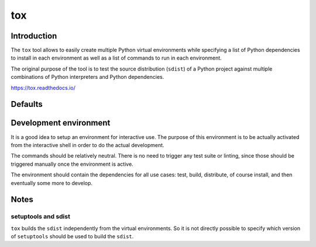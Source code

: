 ..


***
tox
***

Introduction
============

The ``tox`` tool allows to easily create multiple Python virtual environments
while specifying a list of Python dependencies to install in each environment
as well as a list of commands to run in each environment.

The original purpose of the tool is to test the source distribution (``sdist``)
of a Python project against multiple combinations of Python interpreters and
Python dependencies.

https://tox.readthedocs.io/


Defaults
========

.. code-block:: ini
    :caption: tox.ini
    
    # ...
    [testenv]
    basepython = python3
    commands =
        python setup.py check test
    deps =
        -rrequirements/test.txt
    # ...


Development environment
=======================

It is a good idea to setup an environment for interactive use. The purpose of
this environment is to be actually activated from the interactive shell in
order to do the actual development.

The commands should be relatively neutral. There is no need to trigger any test
suite or linting, since those should be triggered manually once the environment
is active.

The environment should contain the dependencies for all use cases: test, build,
distribute, of course install, and then eventually some more to develop.

.. code-block:: ini
    :caption: tox.ini

    # ...
    [testenv:develop]
    commands =
        python setup.py check
    deps =
        -rrequirements/develop.txt
    usedevelop = True
    # ...


Notes
=====

setuptools and sdist
--------------------

``tox`` builds the ``sdist`` independently from the virtual environments. So it
is not directly possible to specify which version of ``setuptools`` should be
used to build the ``sdist``.


.. EOF
